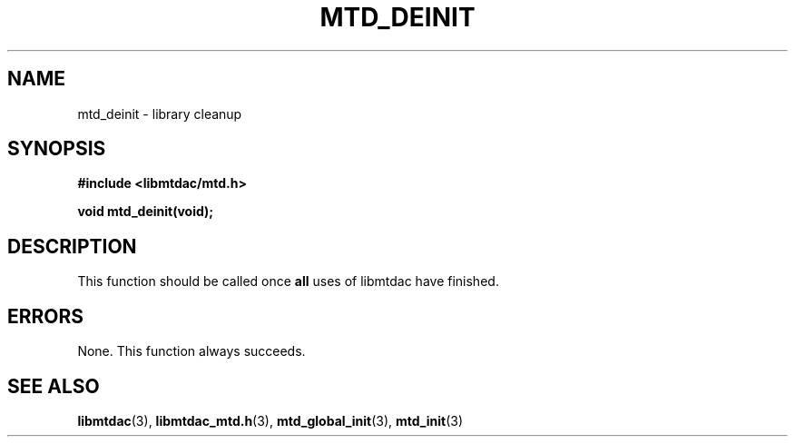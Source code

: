 .TH MTD_DEINIT 3 "June 1, 2020" "" "libmtdac"

.SH NAME

mtd_deinit \- library cleanup

.SH SYNOPSIS

.B #include <libmtdac/mtd.h>
.PP
.BI "void mtd_deinit(void);"

.SH DESCRIPTION

This function should be called once \fBall\fP uses of libmtdac have finished.

.SH ERRORS

None. This function always succeeds.

.SH SEE ALSO

.BR libmtdac (3),
.BR libmtdac_mtd.h (3),
.BR mtd_global_init (3),
.BR mtd_init (3)
